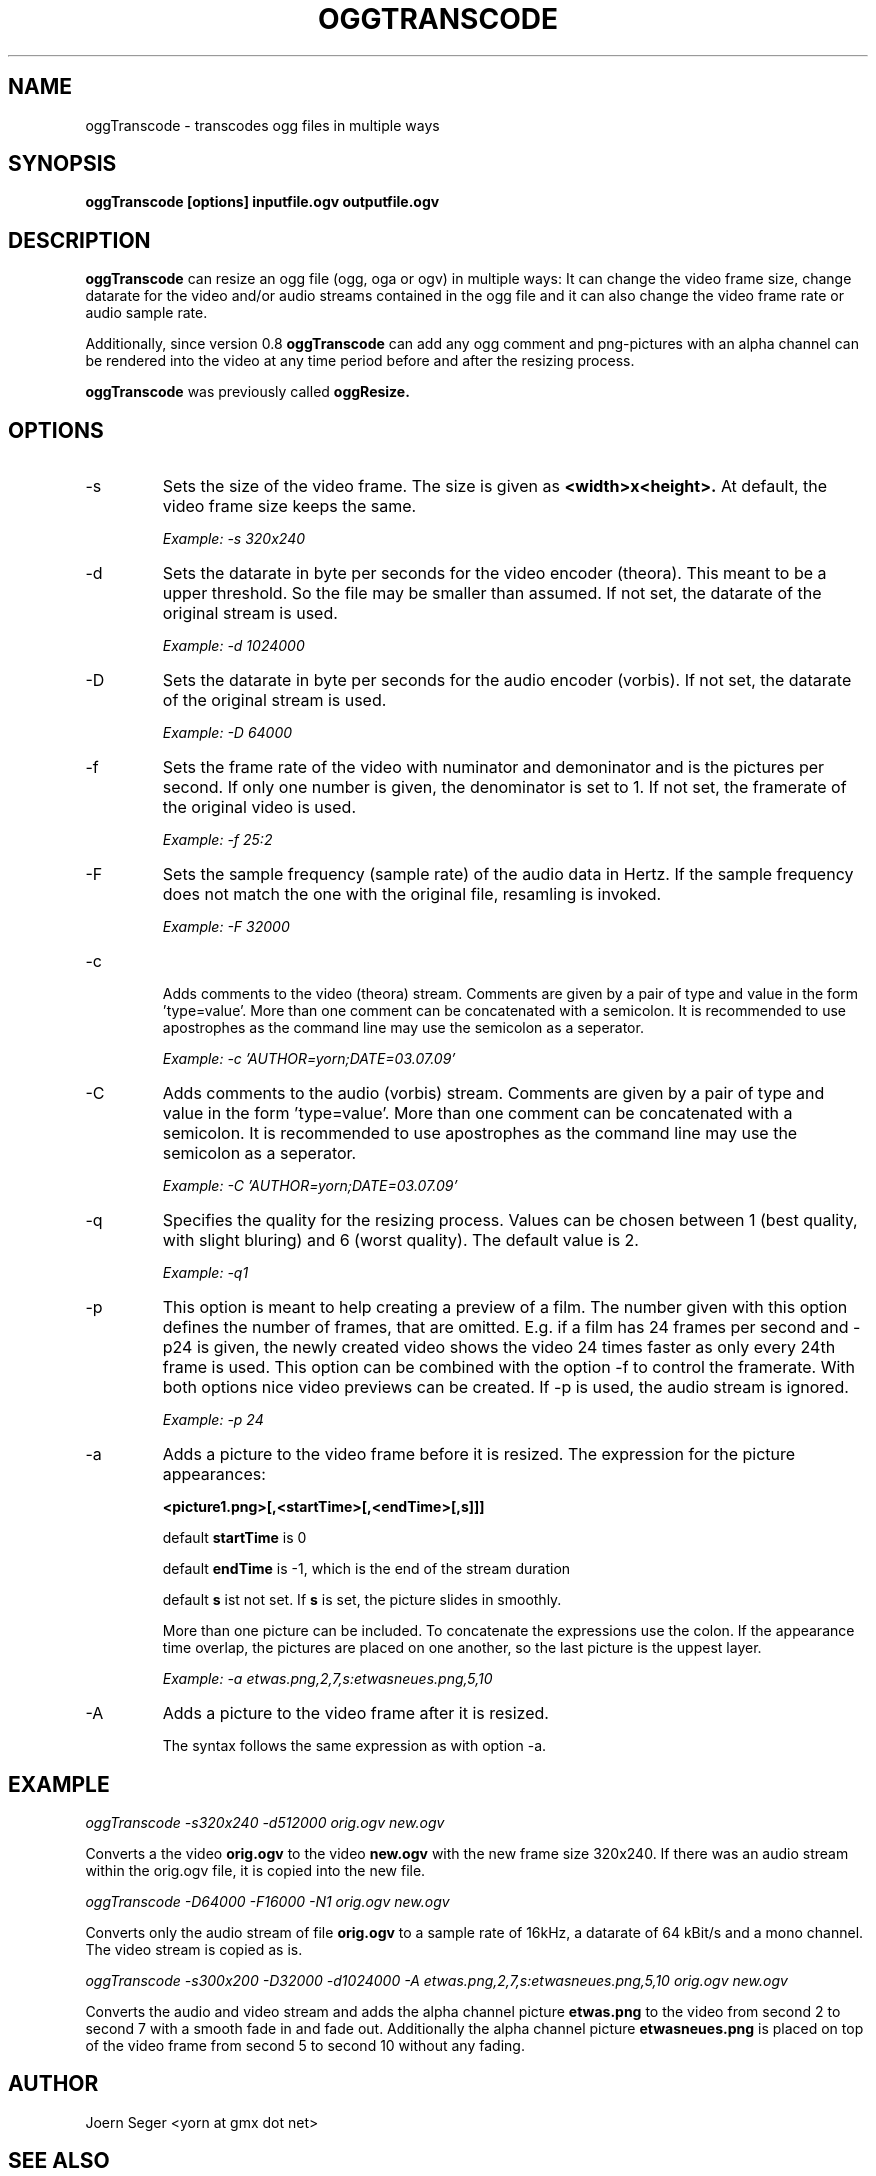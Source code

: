 .TH OGGTRANSCODE 1 "JAN 2010" Linux "User Manuals"
.SH NAME
oggTranscode \- transcodes ogg files in multiple ways 
.SH SYNOPSIS
.B oggTranscode [options] inputfile.ogv outputfile.ogv 
.SH DESCRIPTION
.B oggTranscode 
can resize an ogg file (ogg, oga or ogv) in multiple ways: 
It can change the video frame size, change datarate for the video and/or audio streams 
contained in the ogg file and it can also change the video frame rate or audio sample rate.

Additionally, since version 0.8 
.B oggTranscode 
can add any ogg comment and png\(hypictures with an alpha channel can be rendered into the 
video at any time period before and after the resizing process.

.B oggTranscode
was previously called 
.B oggResize.

.SH OPTIONS
.IP \-s
Sets the size of the video frame. The size is given as 
.B <width>x<height>.
At default, the video frame size keeps the same.

.I Example: \-s 320x240

.IP \-d
Sets the datarate in byte per seconds for the video encoder (theora). This meant 
to be a upper threshold. So the file may be smaller than assumed. If not set, 
the datarate of the original stream is used.

.I Example: \-d 1024000

.IP \-D
Sets the datarate in byte per seconds for the audio encoder (vorbis). 
If not set, the datarate of the original stream is used.

.I Example: -D 64000

.IP \-f
Sets the frame rate of the video with numinator and demoninator and is the
pictures per second. If only one number is given, the denominator is set to
1. If not set, the framerate of the original video is used.

.I Example: \-f 25:2

.IP \-F
Sets the sample frequency (sample rate) of the audio data in Hertz. If the 
sample frequency does not match the one with the original file, resamling is invoked. 

.I Example: \-F 32000

.IP \-c

Adds comments to the video (theora) stream. Comments are given by a pair 
of type and value in the form 'type=value'. More than one comment can be 
concatenated with a semicolon. It is recommended to use apostrophes 
as the command line may use the semicolon as a seperator.

.I Example: \-c 'AUTHOR=yorn;DATE=03.07.09'

.IP \-C
Adds comments to the audio (vorbis) stream. Comments are given by a pair 
of type and value in the form 'type=value'. More than one comment can be 
concatenated with a semicolon. It is recommended to use apostrophes 
as the command line may use the semicolon as a seperator.

.I Example: \-C 'AUTHOR=yorn;DATE=03.07.09'

.IP \-q
Specifies the quality for the resizing process. Values can be chosen between 1 (best
quality, with slight bluring) and 6 (worst quality). The default value is 2.

.I Example: \-q1

.IP \-p
This option is meant to help creating a preview of a film. The number
given with this option defines the number of frames, that are omitted. E.g.
if a film has 24 frames per second and \-p24 is given, the newly created
video shows the video 24 times faster as only every 24th frame is used. 
This option can be combined with the option \-f to control the framerate.
With both options nice video previews can be created. If \-p is used, the 
audio stream is ignored.

.I Example: \-p 24

.IP \-a
Adds a picture to the video frame before it is resized. 
The expression for the picture appearances:

.B <picture1.png>[,<startTime>[,<endTime>[,s]]]

default 
.B startTime 
is 0

default 
.B endTime
is \-1, which is the end of the stream duration

default 
.B s 
ist not set. If 
.B s 
is set, the picture slides in smoothly.

More than one picture can be included. 
To concatenate the expressions use the colon. 
If the appearance time overlap, the pictures are placed on one another, 
so the last picture is the uppest layer.

.I Example: \-a etwas.png,2,7,s:etwasneues.png,5,10

.IP \-A
Adds a picture to the video frame after it is resized.

The syntax follows the same expression as with option \-a.

.SH EXAMPLE

.I oggTranscode \-s320x240 \-d512000 orig.ogv new.ogv

Converts a the video 
.B orig.ogv 
to the video 
.B new.ogv 
with the new frame size 320x240. If
there was an audio stream within the orig.ogv file, it is copied into the new
file.

.I oggTranscode \-D64000 \-F16000 \-N1 orig.ogv new.ogv

Converts only the audio stream of file 
.B orig.ogv 
to a sample rate of 16kHz, a datarate of 64 kBit/s and a mono channel. 
The video stream is copied as is.  

.I oggTranscode \-s300x200 \-D32000 \-d1024000 \-A etwas.png,2,7,s:etwasneues.png,5,10 orig.ogv new.ogv

Converts the audio and video stream and adds the alpha channel picture 
.B etwas.png 
to the video from second 2 to second 7 with a smooth fade in and fade out.
Additionally the alpha channel picture
.B etwasneues.png
is placed on top of the video frame from second 5 to second 10 without any
fading.

.SH AUTHOR
Joern Seger <yorn at gmx dot net>
.SH "SEE ALSO"
.BR oggCut (1),
.BR oggCat (1),
.BR oggJoin (1),
.BR oggSplit (1),
.BR oggSlideshow (1),
.BR oggThumb (1),
.BR oggSilence (1)